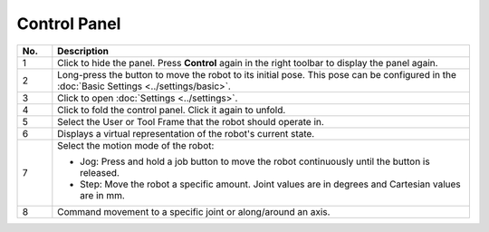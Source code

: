 =============
Control Panel
=============

.. image:: images/control_panel.jpg
    :align: center

.. list-table::
    :align: center
    :widths: 5 60
    :header-rows: 1

    * - No.
      - Description
    * - 1
      - Click to hide the panel. Press **Control** again in the right toolbar to display the panel
        again.
    * - 2
      - Long-press the button to move the robot to its initial pose. This pose can be configured in the :doc:`Basic Settings <../settings/basic>`.
    * - 3
      - Click to open :doc:`Settings <../settings>`.
    * - 4
      - Click to fold the control panel. Click it again to unfold.
    * - 5
      - Select the User or Tool Frame that the robot should operate in.
    * - 6
      - Displays a virtual representation of the robot's current state.
    * - 7
      - Select the motion mode of the robot:

        *   Jog: Press and hold a job button to move the robot continuously until the button is
            released.
        *   Step: Move the robot a specific amount. Joint values are in degrees and Cartesian
            values are in mm.
    * - 8
      - Command movement to a specific joint or along/around an axis.
